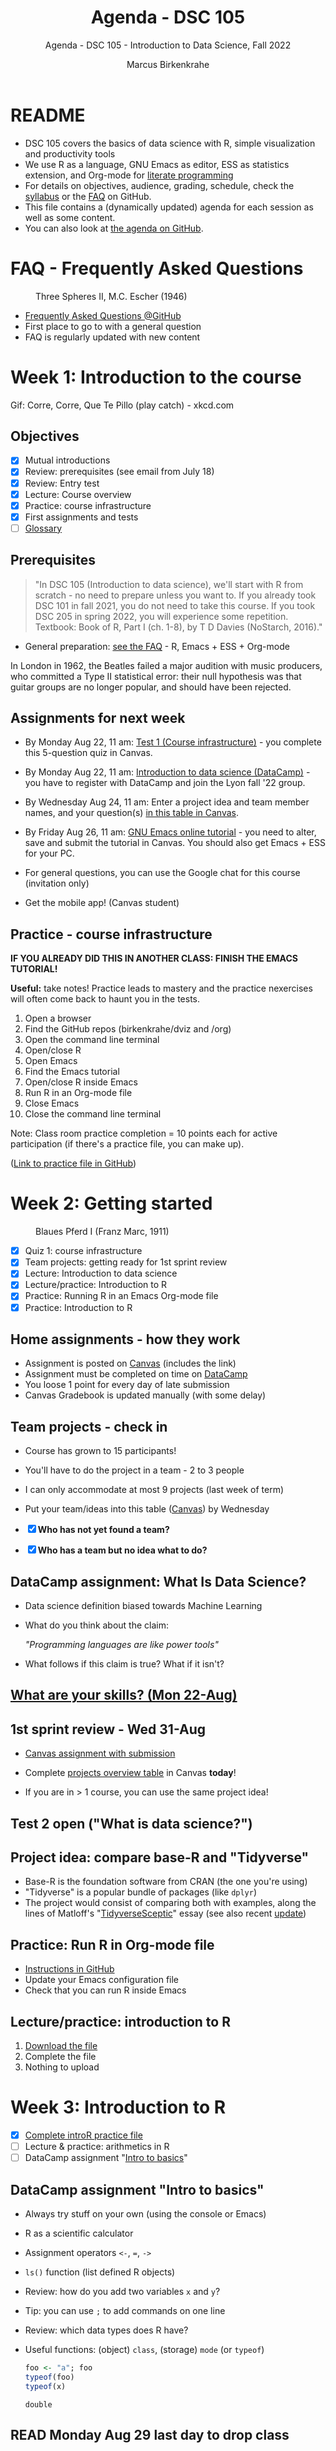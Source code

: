 #+TITLE:Agenda - DSC 105
#+AUTHOR:Marcus Birkenkrahe
#+SUBTITLE:Agenda - DSC 105 - Introduction to Data Science, Fall 2022
#+STARTUP:overview hideblocks indent inlineimages
#+PROPERTY: header-args:R :exports both :results output :session *R*
#+OPTIONS: toc:nil num:nil ^:nil
:REVEAL_PROPERTIES:
#+REVEAL_ROOT: https://cdn.jsdelivr.net/npm/reveal.js
#+REVEAL_REVEAL_JS_VERSION: 4
#+REVEAL_THEME: black
#+REVEAL_INIT_OPTIONS: transition: 'cube'
:END:
* README

- DSC 105 covers the basics of data science with R, simple
  visualization and productivity tools
- We use R as a language, GNU Emacs as editor, ESS as statistics
  extension, and Org-mode for [[http://www.literateprogramming.com/][literate programming]]
- For details on objectives, audience, grading, schedule, check the
  [[https://github.com/birkenkrahe/ds1/blob/piHome/org/syllabus.org][syllabus]] or the [[https://github.com/birkenkrahe/org/blob/master/FAQ.org][FAQ]] on GitHub.
- This file contains a (dynamically updated) agenda for each session
  as well as some content.
- You can also look at [[https://github.com/birkenkrahe/ds1/blob/piHome/org/agenda.org][the agenda on GitHub]].

* FAQ - Frequently Asked Questions

#+attr_html: :width 600px
#+caption: Three Spheres II, M.C. Escher (1946)
[[../img/escher.jpg]]

- [[https://github.com/birkenkrahe/org/blob/master/FAQ.org][Frequently Asked Questions @GitHub]]
- First place to go to with a general question
- FAQ is regularly updated with new content

* Week 1: Introduction to the course
#+attr_html: :width 500px
[[../img/CorreCorre.gif]]

Gif: Corre, Corre, Que Te Pillo (play catch) - xkcd.com

** Objectives

- [X] Mutual introductions
- [X] Review: prerequisites (see email from July 18)
- [X] Review: Entry test
- [X] Lecture: Course overview
- [X] Practice: course infrastructure
- [X] First assignments and tests
- [ ] [[file:1_overview.org][Glossary]]

** Prerequisites
#+attr_html: :width 400px
#+caption:
[[../img/beatles.jpeg]]

#+begin_quote
"In DSC 105 (Introduction to data science), we'll start with R from
scratch - no need to prepare unless you want to. If you already took
DSC 101 in fall 2021, you do not need to take this course. If you took
DSC 205 in spring 2022, you will experience some repetition. Textbook:
Book of R, Part I (ch. 1-8), by T D Davies (NoStarch, 2016)."
#+end_quote

- General preparation: [[https://github.com/birkenkrahe/org/blob/master/FAQ.org#how-can-i-prepare-for-your-data-science-classes][see the FAQ]] - R, Emacs + ESS + Org-mode

#+begin_notes
In London in 1962, the Beatles failed a major audition with music
producers, who committed a Type II statistical error: their null
hypothesis was that guitar groups are no longer popular, and should
have been rejected.
#+end_notes

** Assignments for next week

- By Monday Aug 22, 11 am: [[https://lyon.instructure.com/courses/568/assignments/1609/edit?quiz_lti][Test 1 (Course infrastructure)]] - you
  complete this 5-question quiz in Canvas.

- By Monday Aug 22, 11 am: [[https://lyon.instructure.com/courses/568/assignments/1420][Introduction to data science (DataCamp)]] -
  you have to register with DataCamp and join the Lyon fall '22 group.

- By Wednesday Aug 24, 11 am: Enter a project idea and team member
  names, and your question(s) [[https://lyon.instructure.com/courses/568/pages/enter-your-project-idea-and-participants-here][in this table in Canvas]].

- By Friday Aug 26, 11 am: [[https://lyon.instructure.com/courses/568/assignments/1436][GNU Emacs online tutorial]] - you need to
  alter, save and submit the tutorial in Canvas. You should also get
  Emacs + ESS for your PC.

- For general questions, you can use the Google chat for this course
  (invitation only)

- Get the mobile app! (Canvas student)

  #+attr_html: :width 300px
  [[../img/mobile.png]]

** Practice - course infrastructure

*IF YOU ALREADY DID THIS IN ANOTHER CLASS: FINISH THE EMACS TUTORIAL!*

*Useful:* take notes! Practice leads to mastery and the practice
nexercises will often come back to haunt you in the tests.

1) Open a browser
2) Find the GitHub repos (birkenkrahe/dviz and /org)
3) Open the command line terminal
4) Open/close R
5) Open Emacs
6) Find the Emacs tutorial
7) Open/close R inside Emacs
8) Run R in an Org-mode file
9) Close Emacs
10) Close the command line terminal

Note: Class room practice completion = 10 points each for active
participation (if there's a practice file, you can make up).

([[https://github.com/birkenkrahe/ds1/blob/piHome/org/1_practice.org][Link to practice file in GitHub]])

* Week 2: Getting started
#+attr_html: :width 600px
#+caption: Blaues Pferd I (Franz Marc, 1911)
[[../img/1_pferd.jpeg]]
- [X] Quiz 1: course infrastructure
- [X] Team projects: getting ready for 1st sprint review
- [X] Lecture: Introduction to data science
- [X] Lecture/practice: Introduction to R
- [X] Practice: Running R in an Emacs Org-mode file
- [X] Practice: Introduction to R

** Home assignments - how they work
#+attr_html: :width 400px
#+captions: course infrastructure
[[../img/platforms.png]]

- Assignment is posted on [[https://lyon.instructure.com/courses/568/assignments/1435][Canvas]] (includes the link)
- Assignment must be completed on time on [[https://app.datacamp.com/groups/lyon-college-data-science-fall-2022/assignments][DataCamp]]
- You loose 1 point for every day of late submission
- Canvas Gradebook is updated manually (with some delay)

** Team projects - check in
#+attr_html: :width 600px
[[../img/scrum.jpg]]

- Course has grown to 15 participants!
- You'll have to do the project in a team - 2 to 3 people
- I can only accommodate at most 9 projects (last week of term)
- Put your team/ideas into this table ([[https://lyon.instructure.com/courses/568/pages/enter-your-project-idea-and-participants-here][Canvas]]) by Wednesday

- [X] *Who has not yet found a team?*
- [X] *Who has a team but no idea what to do?*

** DataCamp assignment: What Is Data Science?

- Data science definition biased towards Machine Learning
  #+attr_html: :width 600px

[[../img/power.png]]

- What do you think about the claim:

  /"Programming languages are like power tools"/

- What follows if this claim is true? What if it isn't?

** [[https://github.com/birkenkrahe/ds1/blob/piHome/pdf/1_skills.pdf][What are your skills? (Mon 22-Aug)]]

** 1st sprint review - Wed 31-Aug

- [[https://lyon.instructure.com/courses/568/assignments/1438][Canvas assignment with submission]]

- Complete [[https://lyon.instructure.com/courses/568/pages/enter-your-project-idea-and-participants-here][projects overview table]] in Canvas *today*!

- If you are in > 1 course, you can use the same project idea!

** Test 2 open ("What is data science?")

** Project idea: compare base-R and "Tidyverse"

- Base-R is the foundation software from CRAN (the one you're using)
- "Tidyverse" is a popular bundle of packages (like ~dplyr~)
- The project would consist of comparing both with examples, along the
  lines of Matloff's "[[https://github.com/matloff/TidyverseSkeptic][TidyverseSceptic]]" essay (see also recent [[https://github.com/matloff/TidyverseSkeptic/blob/master/RDesign.pdf][update]])

** Practice: Run R in Org-mode file

- [[https://github.com/birkenkrahe/ds1/blob/piHome/org/1_overview_practice.org#run-r-in-org-mode-file][Instructions in GitHub]]
- Update your Emacs configuration file
- Check that you can run R inside Emacs

** Lecture/practice: introduction to R

1) [[https://github.com/birkenkrahe/ds1/blob/piHome/org/3_introR_practice.org][Download the file]]
2) Complete the file
3) Nothing to upload

* Week 3: Introduction to R
#+attr_html: :width 500px
[[../img/3_Rlogo.png]]

- [X] [[file:~/Documents/R/ds1/3_introR_practice.org][Complete introR practice file]]
- [ ] Lecture & practice: arithmetics in R
- [ ] DataCamp assignment "[[https://app.datacamp.com/learn/courses/free-introduction-to-r][Intro to basics]]"

** DataCamp assignment "Intro to basics"

- Always try stuff on your own (using the console or Emacs)
- R as a scientific calculator
- Assignment operators ~<-~, ~=~, ~->~
- ~ls()~ function (list defined R objects)
- Review: how do you add two variables ~x~ and ~y~?
- Tip: you can use ~;~ to add commands on one line
- Review: which data types does R have?
- Useful functions: (object) ~class~, (storage) ~mode~ (or ~typeof~)

  #+begin_src R :session *R* :result outout
    foo <- "a"; foo
    typeof(foo)
    typeof(x)
  #+end_src

  #+RESULTS:
  : double

** READ Monday Aug 29 last day to drop class

[[../img/drop.png]]

(https://my.lyon.edu/ICS/Academics/Student_Forms.jnz)

** GNU Emacs: ref cards
#+attr_html: :width 400px
[[../img/gnu.jpg]]

- [ ] The power of Dired on one page ([[https://www.gnu.org/software/emacs/refcards/pdf/dired-ref.pdf][v28]])
- [ ] The power of Emacs on two pages ([[https://www.gnu.org/software/emacs/refcards/pdf/refcard.pdf][v27]])

** Review: [[https://lyon.instructure.com/courses/568/assignments/1452][test 2 - what is data science?]]

- *Which skills are relevant for data science?*
  + Customer service skills is a general people skill, not specific to
    data science
  + Database management is a general IT skill, not specific to data
    science
  + "Sales knowledge" is domain knowledge, and actually not a skill
P    (bad phrasing of the question on my part)
+ All skills and all knowledge can of course be brought to bear on
  data science, which means this is not a very well focused question

- *Which of these are part of the typical data science process?*
  + The typical data science process does not involve "machine
    learning" (ML). ML is a specific data science application.
  + Coding is a skill

- Data science as a *discipline* is neither very immature (undefined)
  nor very mature (standardized). It's changing so fast that its
  "maturity" is difficult to assess

- *Purpose of Scrum:* team and customer happiness are not suitable
  goals, because 'happiness' is highly subjective - too hard to define
  and measure (it's marketing and sales lingo)

- *Coding*, though still relevant and important, is no longer the most
  important skill for data scientists

* Week 4: Arithmetics in R
#+attr_html: :width 300px
[[../img/numbers.jpg]]

- [X] Emacs + Org-mode + ESS
- [X] Review test 3
- [X] Review 1st sprint review
- [X] Review vectors in R (1)
- [X] Practice: introduction to R
- [X] Arithmetics in R (lecture + practice)

** DONE [[https://github.com/birkenkrahe/org/blob/master/FAQ.org#how-do-emacs--org-mode--ess-work-work-together][How Emacs, Org-mode and ESS work together]]

#+attr_html: :width 500px
[[../img/emacsorg.png]]

** DONE Review: test 3 - getting started with R

- What does ~help(x)~ do in R?
  - To access web pages on a device that device needs to run a web server
  - Apache web server (FOSS)
  - XAMPP from https://www.apachefriends.org/

- What type of argument does ~install.packages~ require?
  - e.g. installing ~MASS~: ~install.packages("MASS")~

- What is the difference between ~Rscript~ and ~R CMD BATCH~?

** DONE Review: 1st sprint review
#+attr_html: :width 400px
[[../img/pitchers.png]]

- What is a *reference*? What do I have to reference?
  1) All sources (incl. personal comm., incl. software like R)
  2) *Author(s)*, *Date of publication*, *Place of publication*, *Title*
  3) References need to be consistent and complete
- What do you think of [[https://www.marktechpost.com/2022/08/14/top-data-visualization-tools-for-data-science-and-analytics/][this reference]] in particular?

- Excellent *questions* for other teams (Kim/Balah/Boogie):
  1) Where and how did you find your data?
  2) What was challenging about picking your topic?

** DONE Better next time!
#+attr_html: :width 500px
[[../img/1_scrum.png]]

- *SUMMARY:*
  1) deliver more than the bare minimum
  2) work systematically, gather and list your references
  3) split up the work if you work in a team
  4) ask me for support before the sprint review deadline
  5) reflect on your project process and project success

** DONE Review: DataCamp chapter "[[https://lyon.instructure.com/courses/568/assignments/1437][Vectors in R]]" (1)

The first part of the review deals with vector data types and names.

1) There is no "Boolean" type in R, but ~logical~ instead, e.g. for the
   value ~TRUE~. How can I show this?

   #+begin_src R
     class(TRUE)
   #+end_src

   #+RESULTS:
   : logical

2) How can I turn ~TRUE~ in a vector named ~bool~?

   #+begin_src R :results output
     bool <- c(TRUE)
     bool
   #+end_src

   #+RESULTS:
   : [1] TRUE

3) How can I make sure it's a vector?

   #+begin_src R :results output
     bool <- c(TRUE)
     is.vector(bool)
   #+end_src

   #+RESULTS:
   : [1] TRUE

4) Is ~bool~ a named vector? How do I know?

   #+begin_src R :results output
     bool <- c(TRUE)
     names(bool)
   #+end_src

   #+RESULTS:
   : NULL

5) If ~bool~ is not named, how can I name it?

   #+begin_src R :results output
     bool <- c(TRUE)
     names(bool) <- "Nick"
     names(bool)
     bool
   #+end_src

   #+RESULTS:
   : [1] "Nick"
   : Nick
   : TRUE

** DONE Solutions

1) There is no "Boolean" type in R, but ~logical~ instead, e.g. for the
   value ~TRUE~. How can I show this?

   #+begin_src R
     class(TRUE)
   #+end_src

2) How can I turn ~TRUE~ in a vector named ~bool~?

   #+begin_src R :results output
     bool <- c(TRUE)
     bool
     class(bool)
   #+end_src

   #+RESULTS:
   : [1] TRUE
   : [1] "logical"

3) How can I make sure it's a vector?

   #+begin_src R
     bool <- c(TRUE)
     is.vector(bool)
   #+end_src

   #+RESULTS:
   : TRUE

4) Is ~bool~ a named vector? How do I know?

   #+begin_src R :results output
     bool <- c(TRUE)
     names(bool)
   #+end_src

   #+RESULTS:
   : NULL

5) If ~bool~ is not named, how can I name it?

   #+begin_src R :results output
     bool <- c(TRUE)
     names(bool) <- "Joey"
     bool
     names(bool)
   #+end_src

   #+RESULTS:
   : Joey
   : TRUE
   : [1] "Joey"

** DONE Practice: Introduction to R (customization)

#+attr_html: :width 500px
[[../img/3_play.jpg]]

** NEXT DataCamp assignment: "[[https://lyon.instructure.com/courses/568/assignments/1439][Matrices in R]]" (Sept 14)
* Week 5: Vectors in R
#+attr_html: :width 600px
[[../img/5_workhorse.png]]

- [X] Review DataCamp vectors in R (2)
- [X] Featured applications: automation, Python, learning
- [X] Continued: Arithmetic in R (lecture/practice)
- [X] Review test 4 - arithmetic in R
- [X] Vectors in R

** Review: DataCamp chapter "Vectors in R" (2)

1) How can you add ~c(1,2,3)~ and ~c(4,5,6)~?

   #+begin_src R :results output
     ## save vectors as R objects (variables)
     foo <- c(1,2,3)
     bar <- c(4,5,6)

     ## add vectors as they are
     c(1,2,3) + c(4,5,6)

     ## add vectors as variables
     foo + bar

     ## add vectors by hand
     c(1 + 4, 2 + 5, 3 + 6)
   #+end_src

   #+RESULTS:
   : [1] 5 7 9
   : [1] 5 7 9
   : [1] 5 7 9

2) What happens if you add a named and an unnamed vector?

   #+begin_src R :results output
     foo <- c("i"= 1, "j" = 2, "k" = 3)
     bar <- c(4,5,6)
     names(foo)
     names(bar)
     foo + bar
     names(foo + bar)
   #+end_src

   #+RESULTS:
   : [1] "i" "j" "k"
   : NULL
   : i j k
   : 5 7 9
   : [1] "i" "j" "k"

   Adding vectors of different length:
   #+begin_src R :results output
     foo <- c(1,2)
     bar <- c(1,2,3,4)
     foo + bar
   #+end_src

   #+RESULTS:
   : [1] 2 4 4 6

3) What is the result of comparing ~c(1,2,3)~ and ~c(4,5,6)~ using
   relational operators ~>~ and ~<~ ?

   #+begin_src R :results output
     c(1,2,3) > c(4,5,1)
     c(0,5,6) > c(1,2,3)
   #+end_src

   #+RESULTS:
   : [1] FALSE FALSE  TRUE
   : [1] FALSE  TRUE  TRUE

4) How can you add the first and second value of ~baz <- c(2,2)~?

   Parentheses suggest that ~baz~ is a function - this is not it:
   #+begin_src R :results output
     baz(1) + baz(2)
   #+end_src

   #+begin_src R :results output
     baz <- c(2,2)
     baz[1] + baz[2]
   #+end_src

   #+RESULTS:
   : [1] 4

5) What happens if you get it wrong, and you try to add a value that's
   not there?

   #+begin_src R :results output
     foo <- c(1)
     foo[1]
     foo[2]
     foo[1] + foo[2]
   #+end_src

   #+RESULTS:
   : [1] 1
   : [1] NA
   : [1] NA

6) What does ~qux[c(1:3)]~ mean?

   #+begin_src R :results output
     qux <- c(10,100,1000)
     qux[1]; qux[2]; qux[3] # print individual values
     qux[c(1,2,3)]  # print values using index vector
     qux[c(1:3)]
   #+end_src

   #+RESULTS:
   : [1] 10
   : [1] 100
   : [1] 1000
   : [1]   10  100 1000
   : [1]   10  100 1000

7) How can you extract elements from ~qux~ that are greater than 100?

   #+begin_src R :results output
     qux <- c(10,100,1000)

     ## This generates an index or selection vector
     qux > 100

     ## Values of qux greater than 100
     qux[qux > 100]

     ## same as
     qux[c(F,F,T)]

     ## Index of extracted values
     which(qux > 100)

     qux[which(qux>100)] # resolves to qux[3]
   #+end_src

   #+RESULTS:
   : [1] FALSE FALSE  TRUE
   : [1] 1000
   : [1] 1000
   : [1] 3
   : [1] 1000

** Arithmetics in R - lecture & practice

#+attr_html: :width 700px
[[../img/setup.png]]

- Download/open the Org-mode file from GitHub: [[https://tinyurl.com/4dekhhw5][tinyurl.com/4dekhhw5]]

- Put your name and ~[pledged]~ next to it in the meta data header

- Open an R console inside Emacs with ~M-x R~

- We'll go back and forth between lecture and practice file

- You can change between Emacs buffers with ~C-x o~ (~other window~)

- You can look at a list of all your open buffers with ~C-x C-b~

- You can go back to the last visited buffer with ~C-x b~

- You can cycle through buffers with your mouse (on the buffer title)

** Featured applications (R and around R)

[[https://github.com/birkenkrahe/ds1/issues][See GitHub issues list]]:
- Automate tasks with R (using UNIX' cron(1))
- Python vs. R by IBM (7 min)
- Learning a new programming language (8 min)

#+attr_html: :width 500px
[[../img/horizon.jpg]]

#+begin_quote
Frank Stajano: /"The single most important factor of your learning
success is that you enjoy and would do it for its own sake."/
#+end_quote

1) Understand how you learn and choose resources that support your
   *learning style*
2) Set your own *incentives* and *goals* that you like and stage them as
   stepping stones
3) Learn from the *best* - check competence of authors, e.g. to learn a
   language, grab the book written by the author[fn:1], and study
   conventions of great programmers in that language[fn:2].

#+begin_quote
“Anyone who has lost track of time when using a computer knows the
propensity to dream, the urge to make dreams come true, and the
tendency to miss lunch.” — Tim Berners-Lee
#+end_quote
** Review test 4

1) What is ~log(1)~ independent of the base parameter
2) What are exponentiation operators in R: ~^, ~**~, ~exp~
   #+begin_src R
     exp(1)
   #+end_src

   #+RESULTS:
   : 2.71828182845905
3) What's the difference: ~log(base=10,x=100)~ vs. ~log(x=100,base=10)~
4) What's ~format(271.82e-2, scientific=FALSE)~
   #+begin_src R
     format(271.82e-2, scientific=FALSE)
   #+end_src

   #+RESULTS:
   : 2.7182
5) What's ~-4**2 + 2~ vs ~(-4)**2 + 2~
   #+begin_src R :results output
     -4**2 + 2
     (-4)**2 + 2
   #+end_src

   #+RESULTS:
   : [1] -14
   : [1] 18
6) What is ~sqrt(2)^2 == 2~
   #+begin_src R
     sqrt(2)^2 == 2
   #+end_src

   #+RESULTS:
   : FALSE
7) What is ~all.equal(exp(3000),Inf)~
8) What is ~identical(exp(3000),Inf)~

   #+begin_src R :results output
     all.equal(exp(3000),Inf)
     identical(exp(3000),Inf)
   #+end_src

   #+RESULTS:
   : [1] TRUE
   : [1] TRUE
9) What are the special values in R? Are they all numeric?
   #+begin_src R :results output
     class(NaN)
     class(NA)
     class(Inf)
   #+end_src

   #+RESULTS:
   : [1] "numeric"
   : [1] "logical"
   : [1] "numeric"
10) What's ~NA+1~

11) What's ~NA**0~

12) What's ~mean(1,3)~

    #+begin_src R :results output
      mean(1,3)  # mean(x=1,???)
      mean(c(1,3))
    #+end_src

    #+RESULTS:
    : [1] 1
    : [1] 2

13) What are the elements of a complete reference?

14) How can you find out what is ~$HOME~ to Emacs?
    #+attr_html: :width 600px
    [[../img/emacshome.png]]

15) How can you make sure that the R session runs in Emacs' ~$HOME~?
    #+attr_html: :width 600px
    [[../img/setwd.png]]

#+begin_src R :results output
  log(1)
  format(271.82e-2, scientific=FALSE)
  -4**2 + 2
  (-4)**2 + 2
  all.equal(exp(3000),Inf)
  identical(exp(3000),Inf)
  exp(709.7)
  class(NaN)
  class(NA)
  class(Inf)
  NA+1
  NA**0
  mean(c(1,3))
  mean(1,3)
#+end_src

#+RESULTS:
#+begin_example
[1] 0
[1] "2.7182"
[1] -14
[1] 18
[1] TRUE
[1] TRUE
[1] 1.654984e+308
[1] "numeric"
[1] "logical"
[1] "numeric"
[1] NA
[1] 1
[1] 2
[1] 1
#+end_example

* Week 6: Vectors in R (continued)
#+attr_html: :width 600px
[[../img/vectorsinR1.png]]

- Journey down the Nile (plotting example)
- Vectors as sequences and repetitions
- Sorting and measuring length of vectors
- Naming, indexing and subsetting
- Practice creating vectors

** Featured application: S

- John M. Chambers: S, R, and Data Science ([[https://youtu.be/qWG_MLrxKps][video]])
  #+attr_html: :width 400px
  [[../img/chambers.png]]

  #+begin_quote
  This talk discusses the history and characteristics of the R
  software. R began, 20-odd years ago, as the open-source clone of the
  S software. So the story of R has to start with S and with its
  history. S came from the Statistics and Data Analysis Research group
  at AT&T Bell Labs. We'll see that the design goal of S, and so of R,
  is to support studies in what we'd now call data science. The
  principles resulting from this goal are still central to computing
  for data science.
  #+end_quote

- Development of S was influenced by [[https://en.wikipedia.org/wiki/APL_(programming_language)][APL ("A Programming Language")]],
  whose central data structure is the multi-dimensional array. What
  does the APL logo remind you of?

  [[../img/apl.png]]

** DataCamp deal - mid-term miracle
#+attr_html: :width 300px
[[../img/miracle.jpg]]

- It's a mid-term miracle! You can complete missing DataCamp lessons
  by Friday, Sept 30, 12 pm for 50% of the points! Alleluiah!

- This course is all about *getting the skills*, not about getting the
  certificate(s) or the grades (though these are nice to have, too).

- The next DataCamp assignment ([[https://lyon.instructure.com/courses/568/assignments/1439][Matrices in R]]) postponed by 1 week

- The next 2-3 assignments will be independent sets of exercises to be
  completed in and submitted as Org-mode files - [[https://lyon.instructure.com/courses/568/assignments/2952][1st assignment today!]]

** Review: creating, sorting, measuring vectors

1) How many parameters does ~options()~ have?
   #+begin_src R
     is.vector(options()) # though technically a list object, also a vector
     length(options())  # vectors (and lists) have a length
   #+end_src
2) How can you create a vector ~foo~ with: 1, b, TRUE
   #+begin_src R
     foo <- c(1,"b",TRUE) # vectors must have ONE data type only
     foo
     class(foo) # foo is coerced into a character vector
   #+end_src
3) How can you create a vector ~bar~ with: 2,2,3,3,2,2,3,3,456,78,79,80
   #+begin_src R
     bar <- c(
       c(2,2,3,3,2,2,3,3,456,78,79,80),
       c(rep(c(2,3), times=2, each=2), 456, 78:80),
       c(rep(c(2,3), times=2, each=2), as.integer("456"), seq(78,80))
     )
     identical(bar[1:12],bar[13:24])
     identical(bar[13:24],bar[25:36])
   #+end_src
4) What is the default order of ~sort~? How can you change it?
5) What is the length of ~c(1,34.5,rep(1,2,2),5*100,8:10)~
   #+begin_src R
     baz <- c(1,34.5,rep(1,2,2),5*100,8:10)
     baz
     length(baz)
     rep(1,2,2)
     rep(x=1,times=2,length.out=2) # length.out = desired length
     rep(x=1,times=2,each=2)
     rep(x=1,times=2,length.out=NA,each=2)
   #+end_src

** About the 2nd sprint review
#+attr_html: :width 600px
[[../img/scrum.png]]

- *Read* my comments carefully and respond to them
- *Distinguish* your projects if your topic spans > 1 course
- *Complete* your literature review to identify methods
- *Highlight* your method(s) (how you want to do it)
- *Ask* questions for customer/teams
- *Read* the FAQ »[[https://github.com/birkenkrahe/org/blob/master/FAQ.org#what-should-we-do-in-the-second-sprint][What should we do in the 2nd sprint]]«
- *Read* the FAQ »[[https://github.com/birkenkrahe/org/blob/master/FAQ.org#how-do-you-report-on-and-plan-a-research-method][How do you report on and plan a research “method”?]]«
- *Submit* a text file or a PowerPoint presentation
- *Meet* the deadline or lose all points

- *What is special about a "introduction to data science" project?*
  1) Emphasis on basics and concepts
  2) Emphasis on data origin, quality
  3) Emphasis on basic uses of R
- If you don't know what this means --> ASK ME

** Vectors: naming, indexing, coercion
#+attr_html: :width 600px
[[../img/coercion.jpg]]

End of the lecture on vectors. Next stop: subsetting/extraction.

* Week 7: Creating, sorting, measuring vectors
#+attr_html: :width 400px
#+caption: Francisco Goya, 'The Colossus (ca. 1818–25). Museo Nacional del Prado, Madrid.
[[../img/colossus.jpeg]]

- [X] Upload in-class practice file for [[https://github.com/birkenkrahe/ds1/blob/piHome/org/5_vectors.org]["Vectors in R"]] (or send it)
- [X] Upload in-class practice file for "Indexing vectors" (or send it)
- [X] Review test 5 - vectors and matrices in R
- [X] Review test 6 - creating, sorting, measuring vectors
- [X] 2nd sprint review due by Friday afternoon
- [X] Lecture/lab subsetting vectors
- [X] Next DataCamp lesson "Factors" (complete by Oct 7)

** Review test 5 - vectors and matrices in R

1) What's a "scalar"?

2) Which commands creates this matrix?
   #+begin_example R
          [,1] [,2]
     [1,] "1"  "2"
     [2,] "a"  "b"
   #+end_example

   #+begin_src R
     matrix(c("1","2","a","b"), nrow=2, byrow=TRUE)
     rbind(c(1,2),c("a","b"))
     cbind(c(1,"a"),c(2,"b"))  # not recommended - mixed data types
   #+end_src

3) What R data type/object is ~rbind(1, "Archipel Gulag")~ (and what
   does "Archipel Gulag" mean?)
   #+begin_src R
     rb <- rbind(1,"Archipel Gulag")
     rb
     is.vector(rb)
     is.matrix(rb)
     is.numeric(rb)
     is.character(rb)
   #+end_src

4) What R object is ~c(1,2) == c(1,2)~, what's the result and why?
   #+begin_src R
     c(1,2) == c(1,2) # the result is a 2-element logical vector because
                                             # every element of each vector is compared with its
                                             # opposite number
   #+end_src

5) What is ~matrix(c(c(1,2)))~ - what is ~matrix(c(1, c(1,2)))~?
   #+begin_src R
     m1 <- matrix(c(c(1,2)))   # c(c(1,2)) is c(1,2)
     m2 <- matrix(c(1, c(1,2)))  # one-dimensional matrix
     c(c(1,2))
     c(1,c(1,2))
     m1
     m2
     dim(m2)
   #+end_src

6) How do you extract elements from ~qux <- c(10,100,1000)~ that are
   greater or equal than 100 (without doing it manually)?
   #+begin_src R
     qux <- c(10,100,1000)   # define vector
     qux[qux >= 100]         # logical index vector
     qux[which(qux >= 100)]  # indices extracted with which()

     which(qux>=100)  # index vector - indices for F T T
     qux >= 100     # logical vector F T T

     qux[(qux >= 100) + 1] # extracts elements (F,T,T)+1=(T,T,T)
     qux[which(qux >= 100) + 1] # extracts elements (3,4)
   #+end_src

7) In R, what is ~(-8)^(1/3)~
   #+begin_src R
     (-8)^(1/3)
   #+end_src

8) The output show the Star Wars revenue data for three films
   [[../img/t5matrix.png]]
   Which command extracts the names like this:
   #+begin_example R
   : [1] "A New Hope"              "The Empire Strikes Back"
   : [3] "Return of the Jedi"
   #+end_example

   #+begin_src R
     star_wars <- cbind(
       "US" = c(460.998,290.475,309.306),
       "non-US" = c(314.4,247.9,165.8))

     rownames(star_wars) <- c("A New Hope",
                              "The Empire Strikes Back",
                              "Return of the Jedi")
     star_wars
     rownames(star_wars)
   #+end_src

** Review test 6 - creating, sorting, measuring

1) What is the difference between:
   - ~options~
   - ~options()~
   - ~names(options())~

   #+begin_src R
     str(options)  # a function - needs an argument
     is.vector(options()) # a non-atomic vector (and a list)
     head(options(),1)
     class(names(options()))
     head(names(options()),2)
   #+end_src

   #+RESULTS:
   : function (...)
   : [1] TRUE
   : $add.smooth
   : [1] TRUE
   : [1] "character"
   : [1] "add.smooth"        "browserNLdisabled"

2) What is ~letters~ and what data type is ~length(letters)~?
   #+begin_src R
     letters
     length(letters)
     dim(letters)   # this is NULL for vectors
   #+end_src

3) What is ~c(TRUE, FALSE, 2)~
   #+begin_src R
     c(TRUE,FALSE,2) #coerced into a numeric vector
     class(c(TRUE,FALSE,2))
     2 == TRUE
     1 == TRUE    # internal representation of Booleans
     0 == FALSE
     T == TRUE    # short cut
     F == FALSE
   #+end_src

4) What type of vector is ~c(FALSE, "Lyon", Inf)~
   #+begin_src R
     c(FALSE, "Lyon", Inf)
     is.character(c(FALSE, "Lyon", Inf))
   #+end_src

   #+RESULTS:
   : [1] "FALSE" "Lyon"  "Inf"
   : [1] TRUE

5) How can you create a vector ~"a" "b" "c" "a" "b" "c"~
   #+begin_src R
     c("a", "b","c", "a", "b", "c")
     rep(letters[1:3], times=2)
     rep(c("a","b","c"), times=2)
   #+end_src

6) Which command reverses ~x <- seq(from=1,to=3.6, by=0.5)~
   #+begin_src R
     x <- seq(from=1,to=3.6, by=0.5)
     x
                                             #     seq(from=3.6,to=1, by=0.5)
     seq(from=3.6,to=1, by=-0.5)
     sort(x, decreasing=TRUE)
   #+end_src

   #+RESULTS:
   : [1] 1.0 1.5 2.0 2.5 3.0 3.5
   : [1] 3.6 3.1 2.6 2.1 1.6 1.1
   : [1] 3.5 3.0 2.5 2.0 1.5 1.0

7) What is the length of ~c(3e+1, rep(5,10, 5))~. NOTE: this question
   was malformatted: ~rep(from=5, times=10, 5)~ is just confusing and it
   is odd that R would accept it at all...
   #+begin_src R
     ## default behavior:
     ## rep(x, times = 1, length.out = NA, each = 1)
     rep(5,10,5) # x = 5, times = 10, length.out = 5
     rep(x=5,times=10, length.out=5)
   #+end_src

   #+RESULTS:
   : [1] 5 5 5 5 5
   : [1] 5 5 5 5 5

8) If ~x <- c(1,2)~ What is
   - ~names(x)~
   - ~names(x) <- c("1", NA); x~
   - ~names(x) <- c("1", ""); x~
   #+begin_src R
     x <- c(1,2); x; names(x)
     names(x) <- c("1",NA); x
     names(x) <- c("1",""); x
   #+end_src

9) What types are the rows and columns of this data frame? What are
   their names?
   #+begin_example R
             jane joe   jim
     janet      1   a  TRUE
     jackson    2   b FALSE
     jordan     3   c FALSE
   #+end_example
   #+begin_src R
     df <- data.frame(
       "jane"=1:3,
       "joe"=letters[1:3],
       "jim"=c(TRUE,FALSE,FALSE))
     rownames(df) <- c("janet","jackson","jordan")
     df
     names(df$"joe")
     colnames(df)
     colnames(df[2])
   #+end_src

   #+RESULTS:
   :         jane joe   jim
   : janet      1   a  TRUE
   : jackson    2   b FALSE
   : jordan     3   c FALSE
   : NULL
   : [1] "jane" "joe"  "jim"
   : [1] "joe"

** Review naming vectors and indexing

- [ ] The open question from Monday - how to fix ~bar~? The problem:
  ~names(bar)[6:7]~ should only overwrite two elements of ~names(bar)~,
  but instead the elements 1:5 were missing!
  #+begin_src R
    week <- c("Mon","Tue","Wed","Thu","Fri","Sat","Sun")
    foo <- seq(from=100, to=200, length.out=7)
    names(foo) <- week
    foo
    workweek <- week[-(6:7)]
    workweek
    names(foo) <- workweek
    names(foo)  # last two names are now missing
    names(foo)[6:7]
    names(foo)[6:7] <- week[6:7]
    foo
  #+end_src

  #+RESULTS:
  :      Mon      Tue      Wed      Thu      Fri      Sat      Sun
  : 100.0000 116.6667 133.3333 150.0000 166.6667 183.3333 200.0000
  : [1] "Mon" "Tue" "Wed" "Thu" "Fri"
  : [1] "Mon" "Tue" "Wed" "Thu" "Fri" NA    NA
  : [1] NA NA
  :      Mon      Tue      Wed      Thu      Fri      Sat      Sun
  : 100.0000 116.6667 133.3333 150.0000 166.6667 183.3333 200.0000

  #+begin_src R
    names(foo) <- NULL  # this command was the culprit!
    names(foo)
    names(foo)[6:7] <- week[6:7]
    names(foo)
  #+end_src

  #+RESULTS:
  : NULL
  : [1] NA    NA    NA    NA    NA    "Sat" "Sun"

- [ ] How many ways are there to extract the elements 3 to 4 of this vector?
  #+begin_src R
    vec <- c("hundred"=100, "thousand"=1000, "fifty"=50, "five-hundred"=500)
    vec
  #+end_src

  #+RESULTS:
  :      hundred     thousand        fifty five-hundred
  :          100         1000           50          500

  #+begin_src R
    vec[3:4]
    vec[-(1:2)]
    vec[c("fifty","five-hundred")]
    vec[c(length(vec)-1,length(vec))]
  #+end_src

- [ ] If ~z <- c("Alpha" = 0, "Omega" = 1)~ what are:

  1) ~names(z)["Alpha"]~

  2) ~names(z)[-2]~

  3) ~z["Alpha"]~

  4) ~z[1]~

  5) ~names(z) <- NULL; z[1]~

  #+begin_src R
    z <- c("Alpha" = 0, "Omega" = 1)
    names(z)[c(TRUE,FALSE)]
    names(z)[-2]
    z["Alpha"]
    z[1]
    names(z) <- NULL; z[1]
  #+end_src

** [[https://lyon.instructure.com/courses/568/assignments/2903][Upload Vectors in R in-class practice file]]
#+attr_html: :width 600px
[[../img/vectorsinR.png]]
** Lab: indexing vectors ([[https://github.com/birkenkrahe/ds1/blob/piHome/org/5_vectors.org#indexing-vectors][GitHub]])
#+attr_html: :width 300px
[[../img/indexing.jpg]]

Functions and operators for subsetting:
- Get element 5 of vector v: ~v[5]~
- Length of v: ~length(v)~
- Remove element 5 of vector v: ~v[-5]~
- Positive elements of v: ~v[v>0]~
- Logical flag vector: ~v>0~
- Indices of zero elements of v: ~which(v==0)~
  #+begin_src R
    v <- c(45, -3, 2)   # example vector v
    length(v)           # length of v
    v[3]                # 3rd element of v
    v[-3]               # all of v but 3rd element
    v[v<0]              # negative elements with logical flag vector
    which(v<0)          # indices of negative elements of v
    v[which(v<0)]       # negative elements of v with which()
  #+end_src

  #+RESULTS:
  : [1] 3
  : [1] 2
  : [1] 45 -3
  : [1] -3
  : [1] 2
  : [1] -3

  *Download raw practice file [[https://raw.githubusercontent.com/birkenkrahe/ds1/piHome/org/5_indexing_practice.org][from GitHub]]: tinyurl.com/5n6t398v*

  *See also lecture with examples [[https://github.com/birkenkrahe/ds1/blob/piHome/org/5_vectors.org#indexing-vectors][on GitHub]]: tinyurl.com/bdfdrf4x*

** Project Update - 2nd sprint
#+attr_html: :width 600px
[[../img/scrum.jpg]]

*Let's hear from a few teams:*
- What's your research question?
- What's your chosen method?
- What're your sources?
- What's your excitement level (not in life but rgd the project)?

** What did you learn so far?
#+attr_html: :width 600px
[[../img/darts.jpg]]

*What did you learnt in the first 1/2 of the term?*

What's on your list?
#+begin_src R
  learn <-

    c("foo","vectors","matrix","R","indexing","data science skills",
      "help", "functions", "sorting","link")

#+end_src

Here's my list - 3 x infrastructure + 7 x content
#+begin_quote
1) /Basic agile project management process (with Scrum)/
2) /Principles and practice of [[http://www.literateprogramming.com/][Literate Programming]]/
3) /Introduction to GNU Emacs + ESS + Org-mode infrastructure/
4) Data science jobs, skills, job profiles and trends
5) Why R, R console, shell commands and basic workflow
6) R package management: installing, loading, viewing data
7) R as a community project for data exploration and analysis
8) Arithmetic with R: numbers and mathematical expressions
9) How to create, sort, measure vectors and extract indices and values
10) Everything is an object, and there's a function for everything
#+end_quote

* Week 8+9: Subsetting and extracting, factors
#+attr_html: :width 500px
[[../img/week8.jpg]]

- [X] Review 2nd sprint review
- [X] Lecture: subsetting vectors and extracting elements
- [X] Invitation to the Lyon career fair (w/incentive)
- [X] Review DataCamp lesson on Factors
- [X] [[https://app.datacamp.com/groups/lyon-college-data-science-fall-2022/assignments][DataCamp assignments 8-10: data frames, lists, data import]]
- [X] Lab session: subsetting with ~Nile~

** Review: 2nd sprint review
#+attr_html: :width 500px
[[../img/scrum.png]]

- Question (Hayden & Nick): »What do you do when you feel like you are
  starting to stall in progress towards your goal?«
  #+begin_notes
  My answer to your question: in an agile Scrum-like project, this is
  easy: contact me as the customer after analysing your issues and have
  a frank discussion. This opens up negotiations with the customer. Such
  negotiations may result in a modified goal or process, but they
  certainly will inject some needed energy. If the problem persists
  afterwards, external factors may play a role (e.g. other commitments).
  #+end_notes

- Questions (Jackson):
  1) Wide or narrow focus (e.g. special players or whole league)
     #+begin_notes
     It depends on your question, on the validity of the data, on the
     size of the sample(s), and on what others have done before you
     (which also indicates a pattern of questions interesting to
     others)
     #+end_notes
  2) Are we far enough in our project yet (in comparison with others)?
     #+begin_notes
     No reason to worry about relative progress: I am not grading on a
     curve. Some projects are further along than others, and my
     comments will reflect that. Projects with literature review and
     with very specific, clear questions (or sub-questions) are
     generally further along.
     #+end_notes
  3) Is the topic too broad? Should we take fewer variables?
     #+begin_notes
     For exploration, always download/save as much data as you can. I
     like to build up my exploration from small scenarios: work from
     interesting questions, not from raw data. This is a better way to
     get to know the data. Also, again: other people's related
     investigations may give you interesting insights.
     #+end_notes

- Whatever you do, you should comment on your choices and reflect
  minimally at least on what your options were and why you chose them.

- Is there a specific dress code?  Answer: no, but you should always strive to look "professional" (this means adapted to the occasion - possible check with someone)
** Lyon College Career Expo
#+attr_html: :width 300px
[[../img/recruit.jpg]]

- Matthew Stewart (Stone Ward, Little Rock) will be there: Stone Ward
  offers data science mini-internships and paid big internships

- Many other organizations are likely to look for talent: Senior
  students should definitely go to this talent show

- Special incentive: bring back a company story for points

- [X] Who will attend?

- [X] What does "Come dressed for success" mean in this case?
  #+attr_html: :width 200px
  [[../img/dress-for-success.png]]
  [[https://uca.edu/career/files/2017/09/dress-for-success.png][Source: uca.edu]]

** Review DataCamp Factors
#+attr_html: :width 400px
[[../img/factory.jpg]]

- [ ] Open an Org-mode file in Emacs for R code blocks to code along:
  on the (Windows) command line, enter ~emacs --file factor.org~ to load
  the file into the 1st buffer (it'll be created if it doesn't exist).

- [ ] In ~factor.org~ insert any of your other R coding files with ~C-x i~
  followed by the file name. This will give you the necessary header.

- [ ] Run *each* header line to activate it and start an R session ~*R*~
  (run with ~C-c C-c~, resulting in: /"Local setup has been refreshed"/)

- [ ] Delete all lines below the header lines by going to the first
  character with your cursor, set the mark (~C-x SPC~), expand region to
  EOF (~M->~) and delete (~DEL~). Now your Emacs buffer should look like
  this: like this:
  #+attr_html: :width 500px
  [[../img/meta.png]]

- [ ] What is the format of the ~factor~ function? How can you find out?
  #+begin_example R
  factor(x = character(),      # character vector data
         levels,           # optional vector of unique values
         labels = levels,
         exclude = NA,
         ordered = is.ordered(x),
         nmax = NA)
  #+end_example
- [ ] How can you find out what the definition of ~factor~ is?
  #+begin_example R
  str(factor) # structure of the function object
  help(factor) # online help with examples: quit process with C-g
  factor # prints function definition
  #+end_example
- [ ] How can you find out what all these options really mean?
  #+begin_src R
    example(factor)
  #+end_src
- [ ] Create a ~character~ vector ~answers~ from investors, with the
  values: {stock, bond, bond, stock}
  #+begin_src R
    answers <- c("stock","bond","bond","stock")
    answers
  #+end_src
- [ ] Create a variable ~investment~ from ~answers~ using ~factor~ and check
  if it is ordered and named
  #+begin_src R
    investment <- factor(answers)
    investment
    is.ordered(investment)
    names(investment)
  #+end_src
- [ ] Where do the ~integer~ values in ~str(investment)~ come from?
  #+begin_src R
    str(investment)  # structure of the factor vector
    as.integer(investment)   # integer values of the vector variable values
    str(ToothGrowth)        # another example: a data frame
    as.integer(ToothGrowth$supp)   # integer values of the factor variable values
  #+end_src
- [ ] How would you order ~investment~ so that "bonds" are less than
  "stocks"?
  #+begin_src R
    i1 <- factor(answers, order=TRUE)
    i1
    is.ordered(i1)
    str(i1)
    summary(i1)  # the statistical summary is a contingency table
  #+end_src
- [ ] How would you order ~investment~ so that "stocks" are less than
  "bonds"?
  #+begin_src R
    answers
    i2 <- factor(answers,
                 levels=c("stocks","bonds"),
                 ordered=TRUE)
    str(i2)
    summary(i2)
  #+end_src
- [ ] Why are ~NA~ introduced by coercion?
  #+begin_notes
  Because the character strings cannot be properly formatted as
  numeric values. Notice that there is no warning!
  #+end_notes
  #+begin_src R
    as.numeric(i2)
  #+end_src
- Example taken from [[https://campus.datacamp.com/courses/introduction-to-r-for-finance/factors-4?ex=1]["Introduction to R for Finance" @DataCamp]]

** Review: indexing the Nile

- Print only the last year of observations from the data set ~Nile~?
  #+begin_src R

    length(Nile)
    time(Nile)
    time(Nile)[length(Nile)]
  #+end_src

  #+RESULTS:
  #+begin_example
  [1] 100
  Time Series:
  Start = 1871
  End = 1970
  Frequency = 1
    [1] 1871 1872 1873 1874 1875 1876 1877 1878 1879 1880 1881 1882 1883 1884 1885
   [16] 1886 1887 1888 1889 1890 1891 1892 1893 1894 1895 1896 1897 1898 1899 1900
   [31] 1901 1902 1903 1904 1905 1906 1907 1908 1909 1910 1911 1912 1913 1914 1915
   [46] 1916 1917 1918 1919 1920 1921 1922 1923 1924 1925 1926 1927 1928 1929 1930
   [61] 1931 1932 1933 1934 1935 1936 1937 1938 1939 1940 1941 1942 1943 1944 1945
   [76] 1946 1947 1948 1949 1950 1951 1952 1953 1954 1955 1956 1957 1958 1959 1960
   [91] 1961 1962 1963 1964 1965 1966 1967 1968 1969 1970
  [1] 1970
  #+end_example

- Print the flow through the Nile in the year 1966
  #+begin_src R
    Nile[time(Nile)==1966]
  #+end_src

  #+RESULTS:
  : [1] 746

** Lecture/practice: subsetting and extracting
#+attr_html: :width 600px
[[../img/extraction.png]]

- How vectorization makes life easy in R
- How to retrieve vector elements
- How to remove vector elements
- How to put dissected vectors back together
- How to overwrite subvectors

** NOTE: [[HTTPS://LYON.INSTRUCTURE.COM/COURSES/568/DISCUSSION_TOPICS/940][NO CLASS ON FOUNDER'S DAY FRI OCT 21]]
** DataCamp assignment "Data Frames" (Oct 17)
[[../img/racing.jpg]]

- Data frames are the most important data structures for exploration
- This is not a difficult lesson (though we will review it in class)
- Make sure you complete it on time (October 17)

** Test 7: subset vectors, matrices, data frames
** Lab practice: ~Nile~ extraction!
#+attr_html: :width 500px
[[../img/nile.png]]

- Download the raw ~6_subsetting_practice.org~ [[https://github.com/birkenkrahe/ds1/blob/piHome/org/6_subsetting_practice.org][from GitHub]]:
  [[https://tinyurl.com/5fzh98vd][tinyurl.com/5fzh98vd]]

- Complete the tasks in class (ca. 30 min)

- When you're done, [[https://lyon.instructure.com/courses/568/assignments/3078][upload the Org-mode file to Canvas]]

* Week 10: Data frames, lists
#+attr_html: :width 500px
[[../img/frame.jpg]]

- [X] New test available (subsetting)
- [X] New practice sheet available (subsetting)
- [X] Review: data frames (DataCamp)
- [X] Lecture/practice: data frames
- [ ] 3rd sprint review coming up: first results!
** How can you find out what your problems are?
#+attr_html: :width 500px
[[../img/failure.jpg]]

- View a video = look at the transcript of your practice file in
  class, and/or watch the session recording
- Come up with simple questions and answers (with coding)
- Do the tests (again) - revisit the test after 1 week
- Do the practice files (hide answers and check your understanding)
- Do the DataCamp practice and look at the flashcards (mobile app)

** IN PROGRESS Review: data frames [DataCamp]
#+attr_html: :width 600px
[[../img/df.png]]

*Recall what we did last time and test your memory/understanding:*
- What is the function to create a data frame from scratch?
- What is the function to create a factor vector?
- What are the levels of a factor?
- Which functions are useful to quickly explore data frames?

*Let's continue with the remainder of the topics for data frames:* Open
the (partially filled) practice file in Emacs: [[https://tinyurl.com/mpes4wen][tinyurl.com/mpes4wen]]

*We will practice more on data frames next week after the short break*

** Lecture/practice: more about data frames/lists
#+attr_html: :width 400px
[[../img/ThisIsNotALecture.jpg]]

- What is a data frame?
- How do you create data frames?
- How can you subset data frames?
- Orange juice or Vitamin C?
- What about lists?

* Week 11: Data frames and 3rd sprint review
** I can teach it to you but I can't learn it for you
#+attr_html: :width 600px
#+caption: Prof Dr Gerhard Mack (2018)
[[../img/mack1.png]]

- Some of y'all's difficulties reminded me of this diary post:
  [[https://github.com/birkenkrahe/org/blob/master/diary.org#i-can-teach-it-to-you-but-i-cannot-learn-it-for-you]["I can teach it to you but I can't learn it for you."]]

- I remember this from my own studies: it was always dangerous to
  learn from a brilliant teacher (of which I had a few) because I
  mistook his competence for my own! His teaching usually put me into
  a trance: everything seemed to make sense and I understood it all!

- It is only when I tried to solve similar problems on my own
  afterwards, completely by myself, and failed miserably more often
  than not, that I understood the difference between learning
  something FROM someone else (which isn't really possible), and
  learning it BY yourself (which really is the only way of learning
  anything).

** Review of the review: data frames [DataCamp]
#+attr_html: :width 400px
[[../img/df1.png]]

*Recall what we did last time and test your memory/understanding:*

- Can you alter built-in data frames like ~mtcars~?
  #+begin_src R
    data(mtcars)  # reload pristine data frame from the package
  #+end_src

- Can you add a column to a built-in data frame? For example, a column
  of ~NA~ values called ~missing~ to the ~mtcars~ data frame.
  #+begin_src R
    mtcars <- data.frame(mtcars,"missing"=NA)
    str(mtcars)
  #+end_src

- What if we mess up and overwrite a built-in data frame by mistake?
  #+begin_src R
    ## reload the original data set
    data(mtcars)
    str(mtcars)
  #+end_src

- How do you extract values from a data frame? (For example: what's
  the mileage ~mpg~ of the Honda Civic in the ~mtcars~ data set?)
  #+begin_src R
    mtcars["Honda Civic","mpg"]  # indexing with row and col names
  #+end_src

- How do you add another row to a data frame? (For example: add a row
  for my ~Kia Rio~ to ~mtcars~

  Let's remove the useless ~NA~ column "missing" first:
  #+begin_src R
    idx <- which(colnames(mtcars)=="missing")
    mtcars <- mtcars[,-idx]
    mtcars
  #+end_src

  Here are two alternative methods to do this:
  #+begin_src R
    mtcars <- mtcars[,-length(colnames(mtcars))]
    mtcars <- mtcars[,-ncol(mtcars)]
    mtcars
  #+end_src

  #+begin_src R
    data(mtcars)
  #+end_src

  Now add a new row:
  #+begin_src R
    nrow(mtcars)  # number of rows of the dataset
    mtcars <- rbind(mtcars,"Kia Rio"=NA)
    str(mtcars) # what will be different in this output?
    mtcars
  #+end_src

- How do you remove a row from a data frame?

  For example the ~Kia Rio~ row(s) from ~mtcars~?
  #+begin_src R
    mtcars <- mtcars[-(33:38),]
    mtcars
  #+end_src

- How do you (re)name rows of a data frame?

  For example the ~Honda Civic~ row to just ~Honda~?
  #+begin_src R
    idx <- which(rownames(mtcars)=="Honda Civic")
    rownames(mtcars)[idx] <- "Honda"
  #+end_src

  #+begin_src R
    rownames(mtcars)[19]
  #+end_src

*Let's continue with the remainder of the topics for data frames:* Open
the (partially filled) practice file in Emacs: [[https://tinyurl.com/mpes4wen][tinyurl.com/mpes4wen]]

*We will practice more on data frames next week after the short break*

** 3rd sprint review - write an abstract

Complete this review and submit it [[https://lyon.instructure.com/courses/568/assignments/1441][in Canvas]] by Nov 2, 11 am!

Here is an example from my current publication project - you're the
research participants!

Your abstract should have no more than 300 words. My example has 350
words (with many references still missing) and could easily be pruned
to 300. [[https://github.com/birkenkrahe/org/blob/master/research/Abstract.org][The full abstract (work in progress) is here]].

1) "One or two sentences providing a basic *introduction* to the field,
   comprehensible to a scientist in any discipline."

   #+begin_quote
   Data science draws on computer science, statistics and domain
   knowledge. It is highly *interdisciplinary*, even more so than other
   related fields like business intelligence or artificial
   intelligence. This interdisciplinarity leads to its alleged
   'sexyness' (Davenport/Patil, 2012 and 2022) - it purports to be
   open to students from a wide variety of backgrounds - like biology
   or psychology, who are interested in widely different
   applications - like genome analysis or marketing predictions (???).
   #+end_quote

2) "Two or three sentences of more detailed *background*, comprehensive
   to scientists in related disciplines."

   #+begin_quote
   This versatility comes at a price: the beginner's learning path in
   data science is highly fragmented - it involves different
   programming languages, data visualization techniques, mathematical
   and process modeling, and knowledge of computing infrastructure
   (???).
   #+end_quote

3) "One sentence clearly stating the general *problem* being addressed
   by this particular study." (And how it was addressed.)

   #+begin_quote
   The problem is how to get enough of an overview of all of these
   aspects while learning about data science to solve real-world
   problems, especially for absolute beginners of data science
   (???). For this study, I have employed the (in computer science
   terms) ancient art of literate programming for instruction,
   interaction, and immersion in data science. To facilitate this
   triade of methods, the equally ancient text editor GNU Emacs with
   the ESS ('Emacs Speaks Statistics') and Org-mode plugins were used.
   #+end_quote

4) "Two or three sentences explaining what the main *result* reveals in
   direct comparison to what was thought to be the case previously, or
   how the main result adds to previous knowledge."

   #+begin_quote
   Data science teaching practice has focused on creating special
   tools like RStudio, a popular IDE for R, packages like the
   "Tidyverse", or online platforms like DataCamp to make learning
   data science (in this case via an R programming track) more
   palatable. Unfortunately, these parallel infrastructures achieve
   little when it comes to preparing students for the real world
   (???). The methodological attitude is well summarized by the "low
   code/no code" trend in IT (???).
   #+end_quote

5) "One or two sentences to put the results in a broader *context*."

   #+begin_quote
   We have used these methods for two consecutive terms across a
   spectrum of courses, with undergraduate students of varying
   seniority, background and interests at a small liberal arts
   college. The results were very encouraging, and contradict the
   current "no code/low code" trend in IT. In stark contrast, the
   study demonstrates that a "high road" approach mixing tools that
   are considered to be difficult but that deliver deep insights into
   both computing infrastructure and data processing, might be at
   least as successful if not more successful. Only followup studies
   can show if this hope will pan out.
   #+end_quote

** Lab session: Create/subset data frames
#+attr_html: :width 600px
[[../img/penguins.jpg]]

1) Get the raw file from GitHub: [[https://tinyurl.com/2hhwwtfh][tinyurl.com/2hhwwtfh]]
2) Save it as a practice Org-mode file to your PC
3) Complete the file on your own (or with thy neighbour)
4) Submit it in Canvas: [[https://lyon.instructure.com/courses/568/assignments/3541][Practice 8: Creating/subsetting data frames]]

This exercise involves:
- Creating data frame with ~data.frame~
- Storing a data frame as an R object
- Extracting values with ~$~, ~[]~ and ~subset~
- Indexing with ~which~ and ~colnames~
- Matching patterns with ~%in%~

** DataCamp assignment: lists (Oct 28)
#+attr_html: :width 500px
[[../img/certificate.png]]

- This is a very short lesson [[https://app.datacamp.com/learn/courses/free-introduction-to-r][in DataCamp]]

- You're now done with the "Introduction to R" DataCamp course

- Download the certificate and add it to your resume!

** Home assignment: explore data frame (Oct 31)
#+attr_html: :width 600px
[[../img/guineapigs.jpg]]

- This assignment is now live [[https://lyon.instructure.com/courses/568/assignments/3542][in Canvas]]

- You can submit for points at any time

- I will subtract 1 point per day for late submissions

** PROJECT [[https://github.com/birkenkrahe/db330/issues/44][DataCamp SQL webinar (Nov 8)]]
* Week 12: Basic plotting in R
#+begin_src R :results graphics file :file ../img/plotting.png
  plot(
    ToothGrowth$len ~ ToothGrowth$supp, # len vs. supp levels
    xlab="Supply level",  # x-axis label
    ylab="Tooth length (mm)", # y-axis label
    main="Length vs. Supply levels in ToothGrowth", # plot title
    las=1, # orient all labels horizontally
    xaxt="n") # remove x-axis values
  axis(side=1,
       at=1:2,
       labels=c("Orange Juice","Vitamin C"))
#+end_src
#+attr_html: :width 400px
[[file:../img/plotting.png]]

- [X] [[https://github.com/birkenkrahe/org/blob/master/FAQ.org#how-can-i-keep-my-knowledge-of-r-current][New FAQ: how can you keep your R knowledge current?]]
- [X] Lecture/Practice: plotting in base R (and ggplot2)
- [ ] How to update R and R packages
** Command line update of R and packages ([[https://github.com/birkenkrahe/org/blob/master/FAQ.org#how-can-i-update-r-on-my-computer][FAQ]])
#+attr_html: :width 400px
[[../img/packages.png]]

Image: [[https://www.datacamp.com/tutorial/r-packages-guide][DataCamp R packages guide (2019)]]

** Review assignment: explore real data frames

1) What's the length of the longest tooth recorded in ~ToothGrowth~?

   #+begin_src R
     str(ToothGrowth)
     max(ToothGrowth$len)
   #+end_src

   #+RESULTS:
   : 'data.frame':      60 obs. of  3 variables:
   :  $ len : num  4.2 11.5 7.3 5.8 6.4 10 11.2 11.2 5.2 7 ...
   :  $ supp: Factor w/ 2 levels "OJ","VC": 2 2 2 2 2 2 2 2 2 2 ...
   :  $ dose: num  0.5 0.5 0.5 0.5 0.5 0.5 0.5 0.5 0.5 0.5 ...

2) How can you check if the ~supp~ variable in ~ToothGrowth~ is ordered?

   #+begin_src R
     is.ordered(ToothGrowth$supp)
   #+end_src

   #+RESULTS:
   : [1] FALSE

3) How can you create a histogram of the tooth lengths in ~ToothGrowth~?

   #+begin_src R
     hist(ToothGrowth$len)
   #+end_src

   #+RESULTS:

* Week 13: 3rd sprint review, rendering Org-mode
#+attr_html: :width 300px
[[../img/vangogh.jpg]]
[[https://en.wikipedia.org/wiki/Sunflowers_(Van_Gogh_series)][Image: van Gogh's Sunflowers (1888), London]][fn:3]

- [X] *No class meeting on Veteran's day* (11-11 @11:11)
- [X] New test available [[https://lyon.instructure.com/courses/568/assignments/3545/edit?quiz_lti][in Canvas]]
- [X] New assignment: importing data [[https://lyon.instructure.com/courses/568/assignments/1533][in DataCamp]]
- [ ] Review: 3rd sprint review
- [ ] *How can you render an Emacs Org-mode file in HTML, WORD etc.*
- [ ] Deprecation of functions (packages, data sets)
- [ ] Plotting: ggplot2, pie charts, histograms
- [ ] Final presentation 3 weeks away: think ahead!
- [ ] Easter egg: what do the paintings have in common?
  - Goya, The Clothed Maja
  - Da Vinci, The Last Supper
  - van Gogh, Sunflowers
  - Botticelli, La Primavera
** FYI - ggplot2 update

- Probably in an effort to sever ties with base R plotting completely,
  the "Tidyverse" folks have 'deprecated' ~qplot~ ([[https://www.tidyverse.org/blog/2022/11/ggplot2-3-4-0/][Pedersen, 2022]])

- Deprecation means that there will be no further development efforts:
  over time, the function will cease to work properly

- Implications: do not use 'deprecated' functions for /productive
  environments/. (What's that?)

** Comments: 3rd sprint review (abstract/results)
#+attr_html: :width 400px
[[../img/rosie.png]]

Are you comfy? Rosie is.

- Only one person asked a question. This was still a sprint review, so
  although the abstract was the central deliverable, it's a customer
  contact.

- Give me an impression of your comfort or discomfort with the state
  of your own project, in particular with regard to the end! What do you want or need to know before the final presentation?

Questions:
- How can I make an Org-mode presentation look as cool as possible
- How can I best present in Org-mode
** Rendering HTML pages from Emacs Org-mode

1) Open one of your practice files (preferably with images) in Emacs
2) In the ~#+PROPERTY~ header, add the parameter ~:exports both~
3) Enter ~C-c C-e~ - this opens the ~Org Export Dispatcher~ dashboard
4) Enter ~h o RET~ to render the file in a browser
5) You can also export to WORD (OpenOffice), PDF, LaTeX etc.

** Veterans'Day Celebration Nov 11, 11:11 hrs
#+attr_html: :width 400px
[[../img/LyonVeteranFlyer.jpg]]

- No class on November 11 at 11 AM
- Join us for the celebration & the BBQ
- Great keynote speaker (Brian Norris)

* Week 14: Pie chart, histogram, box/scatterplot
#+attr_html: :width 500px
[[../img/boxplot.png]]

- [X] GitHub: [[https://twitter.com/birkenkrahe/status/1591425365234311179?s=20&t=ppE-pwX7XsnQ1kIRdo6B5g][Living in the matrix]]
- [X] SocMed: [[https://twitter.com/DataCamp/status/1591793383885967360?s=20&t=BpWX6t4pbYnPHZQoKHyw3Q][Featured on Twitter @DataCamp]]
- [X] Presenting in Emacs (FAQ + examples)
- [X] Pie charts, histograms, scatterplots, boxplots
- [X] Test: data import, histograms, scatterplot, boxplot

* GitHub: Living in the matrix ([[https://twitter.com/birkenkrahe/status/1591425365234311179?s=20&t=Gogehc82S3rO6cODfrOvZw][tweet]])
#+attr_html: :width 500px
[[../img/matrix.png]]

[That's 20 file uploads ("commits") on every work day]

* SocMed: @datacamp
#+attr_html: :width 400px
[[../img/twitter.png]]

- Gave a long interview to DataCamp
- Interview was [[https://twitter.com/DataCamp/status/1591793383885967360?s=20&t=kKam3s8Ba18HHxbQ_KrFvA][featured on Twitter]]
- I didn't smile once during it!
- Though the other guy was nice & funny

* Presenting in Emacs: [[https://github.com/birkenkrahe/org/blob/master/FAQ.org#how-can-i-present-in-emacs][new FAQ]]
#+attr_html: :width 250px
[[../img/paratrooper.png]]

- Demo file: ~present-demo.org~ on [[https://github.com/birkenkrahe/org/blob/master/emacs/present_demo.org][GitHub]]
- URL: [[https://tinyurl.com/556k452p][tinyurl.com/556k452p]]

* Keyboard vs. Mouse

»There is a special ring in Dante's inferno for the inventor of the
mouse and for the legions of GUI designers that built all the World's
software around it.« ([[https://www.reddit.com/r/emacs/comments/r1s3k2/comment/hm1ijn2/][rebcabin-r @r/emacs]])
#+attr_html: :width 500px
[[../img/dante.jpg]]


* Week 15: Final exam test, Python vs.R & evaluation
#+attr_html: :width 600px
[[../img/pythonvsr.png]]

** TODO Nov 21st: Course evaluation now! Hit me! Hard!
#+attr_html: :width 480px
[[../img/eval.png]]

- *If you'd like for me to stick around, please evaluate (fairly) now*
- *Extra credit (5 pts) for completing this in class today!*
- *A couple of examples of useful feedback for me from past surveys:*
#+attr_html: :width 700px
[[../img/eval1.png]]

* Week 16: Final sprint reviews (Nov 28, 30, Dec 2)
#+attr_html: :width 600px
[[../img/goya.jpg]]

- *Present* final project prototype in no particular order!
- *Submit* all material prior to the presentation!
- *Read* *[[https://github.com/birkenkrahe/org/blob/master/FAQ.org#how-should-we-prepare-for-the-final-presentation][the FAQ]]* with the checklist carefully *now*!

* References
#+attr_html: :width 500px
[[../img/books.jpg]]

Chambers J (2008). Software for Data Analysis - Programming with
R. New York: Springer. Online: [[https://doi.org/10.1007/978-0-387-75936-4][doi.org/10.1007/978-0-387-75936-4]]

[[https://www.museodelprado.es/en/the-collection/art-work/the-clothed-maja/a3121efc-6924-454c-8a9f-e4320f26d3d0][Francisco de Goya: The clothed Maja (1800, Prado Madrid)]]

Pedersen T L (2022/11/07). ggplot2 3.4.0. [[https://www.tidyverse.org/blog/2022/11/ggplot2-3-4-0/][Online: tidyverse.org.]]


* Footnotes

[fn:3]Can you figure out the connection between the three paintings
selected for this term's final presentation announcement?

[fn:2]In the case of R, Norm Matloff is one of the greatest,
especially when it comes to parallelization of code, debugging, and
linking computer science and statistics, the author of a great
tutorial for beginners, [[https://github.com/matloff/fasteR][fasteR]]. Another one is Matt Dowle, the creator
of the [[https://github.com/Rdatatable/data.table][data.table package]].

[fn:1] In the case of R, John Chambers is a good starting point. Check
out his book ([[https://link.springer.com/book/10.1007/978-0-387-75936-4][Chambers, 2008]]) and this [[https://youtu.be/qWG_MLrxKps][2021 webinar by him]] (90 min)
which is based on his 2020 article [[https://dl.acm.org/doi/10.1145/3386334][S, R, and data science]].
